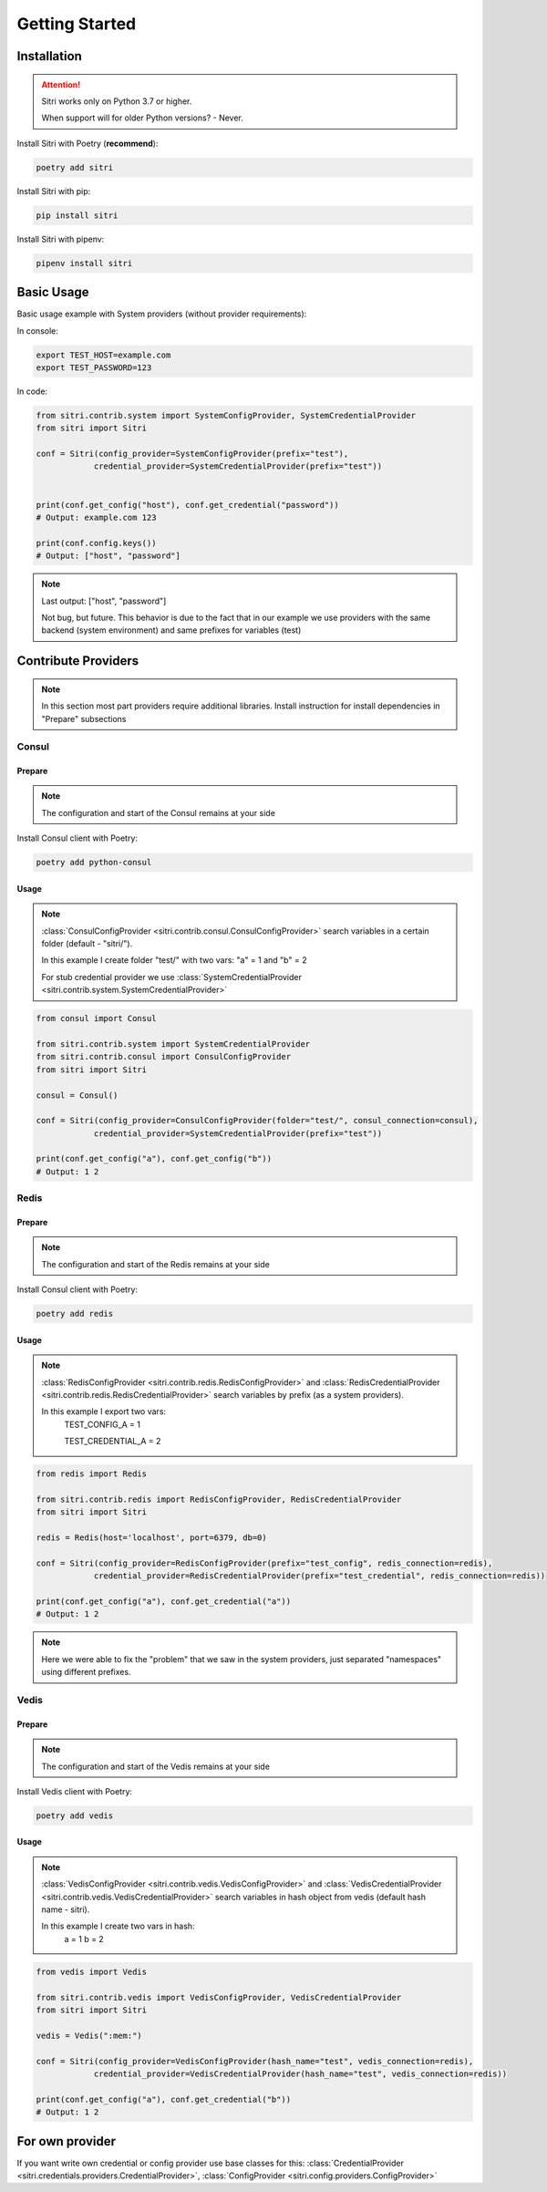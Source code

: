 .. _getting_started:

Getting Started
===============

Installation
------------

.. attention::
    Sitri works only on Python 3.7 or higher.

    When support will for older Python versions? - Never.

Install Sitri with Poetry (**recommend**):

.. code-block:: sh

    poetry add sitri

Install Sitri with pip:

.. code-block:: sh

    pip install sitri

Install Sitri with pipenv:

.. code-block:: sh

    pipenv install sitri


Basic Usage
------------

Basic usage example with System providers (without provider requirements):

In console:

.. code-block:: sh

    export TEST_HOST=example.com
    export TEST_PASSWORD=123

In code:

.. code-block:: python

    from sitri.contrib.system import SystemConfigProvider, SystemCredentialProvider
    from sitri import Sitri

    conf = Sitri(config_provider=SystemConfigProvider(prefix="test"),
                credential_provider=SystemCredentialProvider(prefix="test"))


    print(conf.get_config("host"), conf.get_credential("password"))
    # Output: example.com 123

    print(conf.config.keys())
    # Output: ["host", "password"]

.. note::
    Last output: ["host", "password"]

    Not bug, but future. This behavior is due to the fact that in our example we use providers with the same backend (system environment) and same prefixes for variables (test)

Contribute Providers
---------------------

.. note::
    In this section most part providers require additional libraries. Install instruction for install dependencies in "Prepare" subsections

Consul
~~~~~~

Prepare
*******
.. note::
    The configuration and start of the Consul remains at your side

Install Consul client with Poetry:

.. code-block:: sh

    poetry add python-consul

Usage
******

.. note::
    :class:`ConsulConfigProvider <sitri.contrib.consul.ConsulConfigProvider>` search variables in a certain folder (default - "sitri/").

    In this example I create folder "test/" with two vars: "a" = 1 and "b" = 2

    For stub credential provider we use :class:`SystemCredentialProvider <sitri.contrib.system.SystemCredentialProvider>`

.. code-block:: python

    from consul import Consul

    from sitri.contrib.system import SystemCredentialProvider
    from sitri.contrib.consul import ConsulConfigProvider
    from sitri import Sitri

    consul = Consul()

    conf = Sitri(config_provider=ConsulConfigProvider(folder="test/", consul_connection=consul),
                credential_provider=SystemCredentialProvider(prefix="test"))

    print(conf.get_config("a"), conf.get_config("b"))
    # Output: 1 2


Redis
~~~~~~

Prepare
*******
.. note::
    The configuration and start of the Redis remains at your side

Install Consul client with Poetry:

.. code-block:: sh

    poetry add redis

Usage
******

.. note::
    :class:`RedisConfigProvider <sitri.contrib.redis.RedisConfigProvider>` and :class:`RedisCredentialProvider <sitri.contrib.redis.RedisCredentialProvider>`  search variables by prefix (as a system providers).

    In this example I export two vars:
        TEST_CONFIG_A = 1

        TEST_CREDENTIAL_A = 2


.. code-block:: python

    from redis import Redis

    from sitri.contrib.redis import RedisConfigProvider, RedisCredentialProvider
    from sitri import Sitri

    redis = Redis(host='localhost', port=6379, db=0)

    conf = Sitri(config_provider=RedisConfigProvider(prefix="test_config", redis_connection=redis),
                credential_provider=RedisCredentialProvider(prefix="test_credential", redis_connection=redis))

    print(conf.get_config("a"), conf.get_credential("a"))
    # Output: 1 2

.. note::
    Here we were able to fix the "problem" that we saw in the system providers, just separated "namespaces" using different prefixes.

Vedis
~~~~~~

Prepare
*******
.. note::
    The configuration and start of the Vedis remains at your side

Install Vedis client with Poetry:

.. code-block:: sh

    poetry add vedis

Usage
******

.. note::
    :class:`VedisConfigProvider <sitri.contrib.vedis.VedisConfigProvider>` and :class:`VedisCredentialProvider <sitri.contrib.vedis.VedisCredentialProvider>`  search variables in hash object from vedis (default hash name - sitri).

    In this example I create two vars in hash:
        a = 1
        b = 2


.. code-block:: python

    from vedis import Vedis

    from sitri.contrib.vedis import VedisConfigProvider, VedisCredentialProvider
    from sitri import Sitri

    vedis = Vedis(":mem:")

    conf = Sitri(config_provider=VedisConfigProvider(hash_name="test", vedis_connection=redis),
                credential_provider=VedisCredentialProvider(hash_name="test", vedis_connection=redis))

    print(conf.get_config("a"), conf.get_credential("b"))
    # Output: 1 2

For own provider
----------------
If you want write own credential or config provider use base classes for this: :class:`CredentialProvider <sitri.credentials.providers.CredentialProvider>`, :class:`ConfigProvider <sitri.config.providers.ConfigProvider>`
